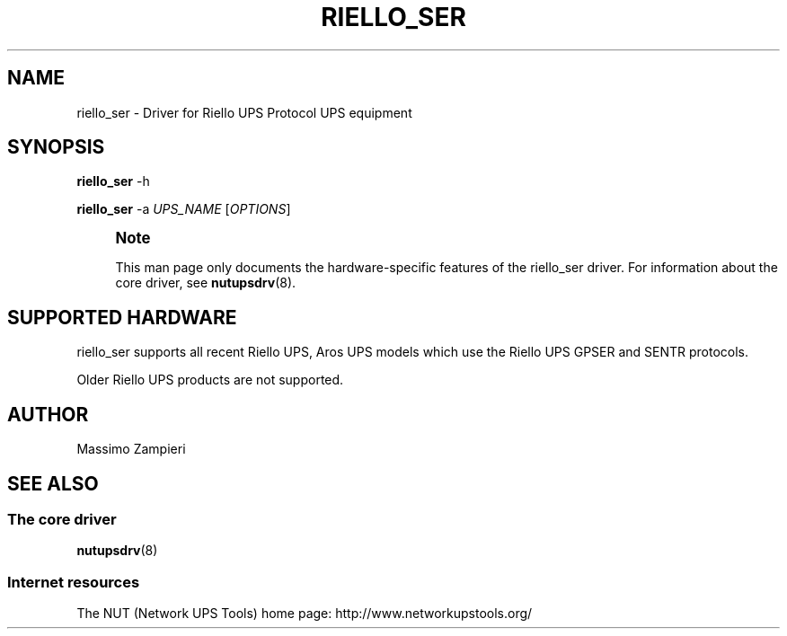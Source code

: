'\" t
.\"     Title: riello_ser
.\"    Author: [see the "AUTHOR" section]
.\" Generator: DocBook XSL Stylesheets v1.76.1 <http://docbook.sf.net/>
.\"      Date: 02/15/2014
.\"    Manual: NUT Manual
.\"    Source: Network UPS Tools 2.7.1.5
.\"  Language: English
.\"
.TH "RIELLO_SER" "8" "02/15/2014" "Network UPS Tools 2\&.7\&.1\&." "NUT Manual"
.\" -----------------------------------------------------------------
.\" * Define some portability stuff
.\" -----------------------------------------------------------------
.\" ~~~~~~~~~~~~~~~~~~~~~~~~~~~~~~~~~~~~~~~~~~~~~~~~~~~~~~~~~~~~~~~~~
.\" http://bugs.debian.org/507673
.\" http://lists.gnu.org/archive/html/groff/2009-02/msg00013.html
.\" ~~~~~~~~~~~~~~~~~~~~~~~~~~~~~~~~~~~~~~~~~~~~~~~~~~~~~~~~~~~~~~~~~
.ie \n(.g .ds Aq \(aq
.el       .ds Aq '
.\" -----------------------------------------------------------------
.\" * set default formatting
.\" -----------------------------------------------------------------
.\" disable hyphenation
.nh
.\" disable justification (adjust text to left margin only)
.ad l
.\" -----------------------------------------------------------------
.\" * MAIN CONTENT STARTS HERE *
.\" -----------------------------------------------------------------
.SH "NAME"
riello_ser \- Driver for Riello UPS Protocol UPS equipment
.SH "SYNOPSIS"
.sp
\fBriello_ser\fR \-h
.sp
\fBriello_ser\fR \-a \fIUPS_NAME\fR [\fIOPTIONS\fR]
.if n \{\
.sp
.\}
.RS 4
.it 1 an-trap
.nr an-no-space-flag 1
.nr an-break-flag 1
.br
.ps +1
\fBNote\fR
.ps -1
.br
.sp
This man page only documents the hardware\-specific features of the riello_ser driver\&. For information about the core driver, see \fBnutupsdrv\fR(8)\&.
.sp .5v
.RE
.SH "SUPPORTED HARDWARE"
.sp
riello_ser supports all recent Riello UPS, Aros UPS models which use the Riello UPS GPSER and SENTR protocols\&.
.sp
Older Riello UPS products are not supported\&.
.SH "AUTHOR"
.sp
Massimo Zampieri
.SH "SEE ALSO"
.SS "The core driver"
.sp
\fBnutupsdrv\fR(8)
.SS "Internet resources"
.sp
The NUT (Network UPS Tools) home page: http://www\&.networkupstools\&.org/
